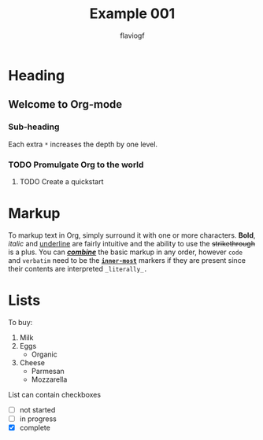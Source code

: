 #+title: Example 001
#+author: flaviogf

* Heading
** Welcome to Org-mode
*** Sub-heading
Each extra ~*~ increases the depth by one level.
*** TODO Promulgate Org to the world
**** TODO Create a quickstart
* Markup 
To markup text in Org, simply surround it with one or more characters. *Bold*, /italic/ and _underline_ are fairly intuitive and the ability to use the +strikethrough+ is a plus.
You can _*/combine/*_ the basic markup in any order, however ~code~ and =verbatim= need to be the *_~inner-most~_* markers if they are present since their contents are interpreted =_literally_.=
* Lists
To buy:
1. Milk
2. Eggs
   - Organic
3. Cheese
   + Parmesan
   + Mozzarella
List can contain checkboxes
- [ ] not started
- [-] in progress
- [X] complete
